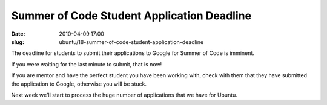 Summer of Code Student Application Deadline
###########################################

:date: 2010-04-09 17:00
:slug: ubuntu/18-summer-of-code-student-application-deadline

The deadline for students to submit their applications to Google for Summer
of Code is imminent.

If you were waiting for the last minute to submit, that is now!

If you are mentor and have the perfect student you have been working with,
check with them that they have submitted the application to Google, otherwise
you will be stuck.

Next week we'll start to process the huge number of applications that we
have for Ubuntu.

